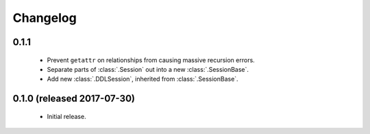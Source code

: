.. _changelog:

Changelog
=========

0.1.1
-----

 - Prevent ``getattr`` on relationships from causing massive recursion errors.

 - Separate parts of :class:`.Session` out into a new :class:`.SessionBase`.

 - Add new :class:`.DDLSession`, inherited from :class:`.SessionBase`.


0.1.0 (released 2017-07-30)
---------------------------

 - Initial release.
